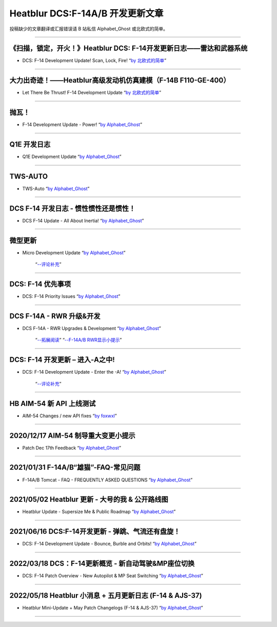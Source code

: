 Heatblur DCS:F-14A/B 开发更新文章
################################

投稿缺少的文章翻译或汇报错误请 B 站私信 Alphabet_Ghost 或北欧式的简单。

---------------------------------------------

《扫描，锁定，开火！》Heatblur DCS: F-14开发更新日志——雷达和武器系统
****************
* DCS: F-14 Development Update! Scan, Lock, Fire!   “`by 北欧式的简单 <https://www.bilibili.com/read/cv111479/>`_” 

---------------------------------------------

大力出奇迹！——Heatblur高级发动机仿真建模（F-14B F110-GE-400）
****************
* Let There Be Thrust! F-14 Development Update   “`by 北欧式的简单 <https://www.bilibili.com/read/cv781542/>`_” 

---------------------------------------------

抛瓦！
****************
* F-14 Development Update - Power!   “`by Alphabet_Ghost <https://www.bilibili.com/read/cv5410269/>`_” 

---------------------------------------------

Q1E 开发日志
****************
* Q1E Development Update   “`by Alphabet_Ghost <https://www.bilibili.com/read/cv5421306/>`_” 

---------------------------------------------

TWS-AUTO
****************
* TWS-Auto   “`by Alphabet_Ghost <https://www.bilibili.com/read/cv5483505/>`_” 

---------------------------------------------

DCS F-14 开发日志 - 惯性惯性还是惯性！
****************
* DCS F-14 Update - All About Inertia!   “`by Alphabet_Ghost <https://www.bilibili.com/read/cv6212014/>`_” 

---------------------------------------------

微型更新
****************
* Micro Development Update   “`by Alphabet_Ghost <https://www.bilibili.com/read/cv6274679/>`_” 

	“`--评论补充 <https://www.bilibili.com/read/cv6328283/>`_”

---------------------------------------------

DCS: F-14 优先事项
****************
* DCS: F-14 Priority Issues   “`by Alphabet_Ghost <https://www.bilibili.com/read/cv7563368/>`_” 

---------------------------------------------

DCS F-14A - RWR 升级&开发
****************
* DCS F-14A - RWR Upgrades & Development   “`by Alphabet_Ghost <https://www.bilibili.com/read/cv7899099/>`_” 

	“`--拓展阅读 <https://www.bilibili.com/read/cv8104850/>`_”
	“`--F-14A/B RWR显示小提示 <https://www.bilibili.com/read/cv10671591/>`_”

---------------------------------------------

DCS: F-14 开发更新 – 进入-A之中!
****************
* DCS: F-14 Development Update - Enter the -A!   “`by Alphabet_Ghost <https://www.bilibili.com/read/cv8278470/>`_” 

	“`--评论补充 <https://www.bilibili.com/read/cv8309411/>`_”

---------------------------------------------

HB AIM-54 新 API 上线测试
****************
* AIM-54 Changes / new API fixes   “`by foxwxl <https://www.bilibili.com/read/cv8225181/>`_” 

---------------------------------------------

2020/12/17 AIM-54 制导重大变更小提示
****************
* Patch Dec 17th Feedback   “`by Alphabet_Ghost <https://www.bilibili.com/read/cv8901798/>`_” 

---------------------------------------------

2021/01/31 F-14A/B“雄猫”-FAQ-常见问题
****************
* F-14A/B Tomcat - FAQ - FREQUENTLY ASKED QUESTIONS   “`by Alphabet_Ghost <https://www.bilibili.com/read/cv9562835/>`_” 

---------------------------------------------

2021/05/02 Heatblur 更新 - 大号的我 & 公开路线图
****************
* Heatblur Update - Supersize Me & Public Roadmap   “`by Alphabet_Ghost <https://www.bilibili.com/read/cv11123652/>`_” 

---------------------------------------------

2021/06/16 DCS:F-14开发更新 - 弹跳、气流还有盘旋！
****************
* DCS: F-14 Development Update - Bounce, Burble and Orbits!   “`by Alphabet_Ghost <https://www.bilibili.com/read/cv11772279/>`_” 

---------------------------------------------

2022/03/18 DCS：F-14更新概览 - 新自动驾驶&MP座位切换
****************
* DCS: F-14 Patch Overview - New Autopilot & MP Seat Switching   “`by Alphabet_Ghost <https://www.bilibili.com/read/cv15714783/>`_” 

---------------------------------------------

2022/05/18 Heatblur 小消息 + 五月更新日志 (F-14 & AJS-37)
****************
* Heatblur Mini-Update + May Patch Changelogs (F-14 & AJS-37)   “`by Alphabet_Ghost <https://www.bilibili.com/read/cv16678301/>`_” 

---------------------------------------------